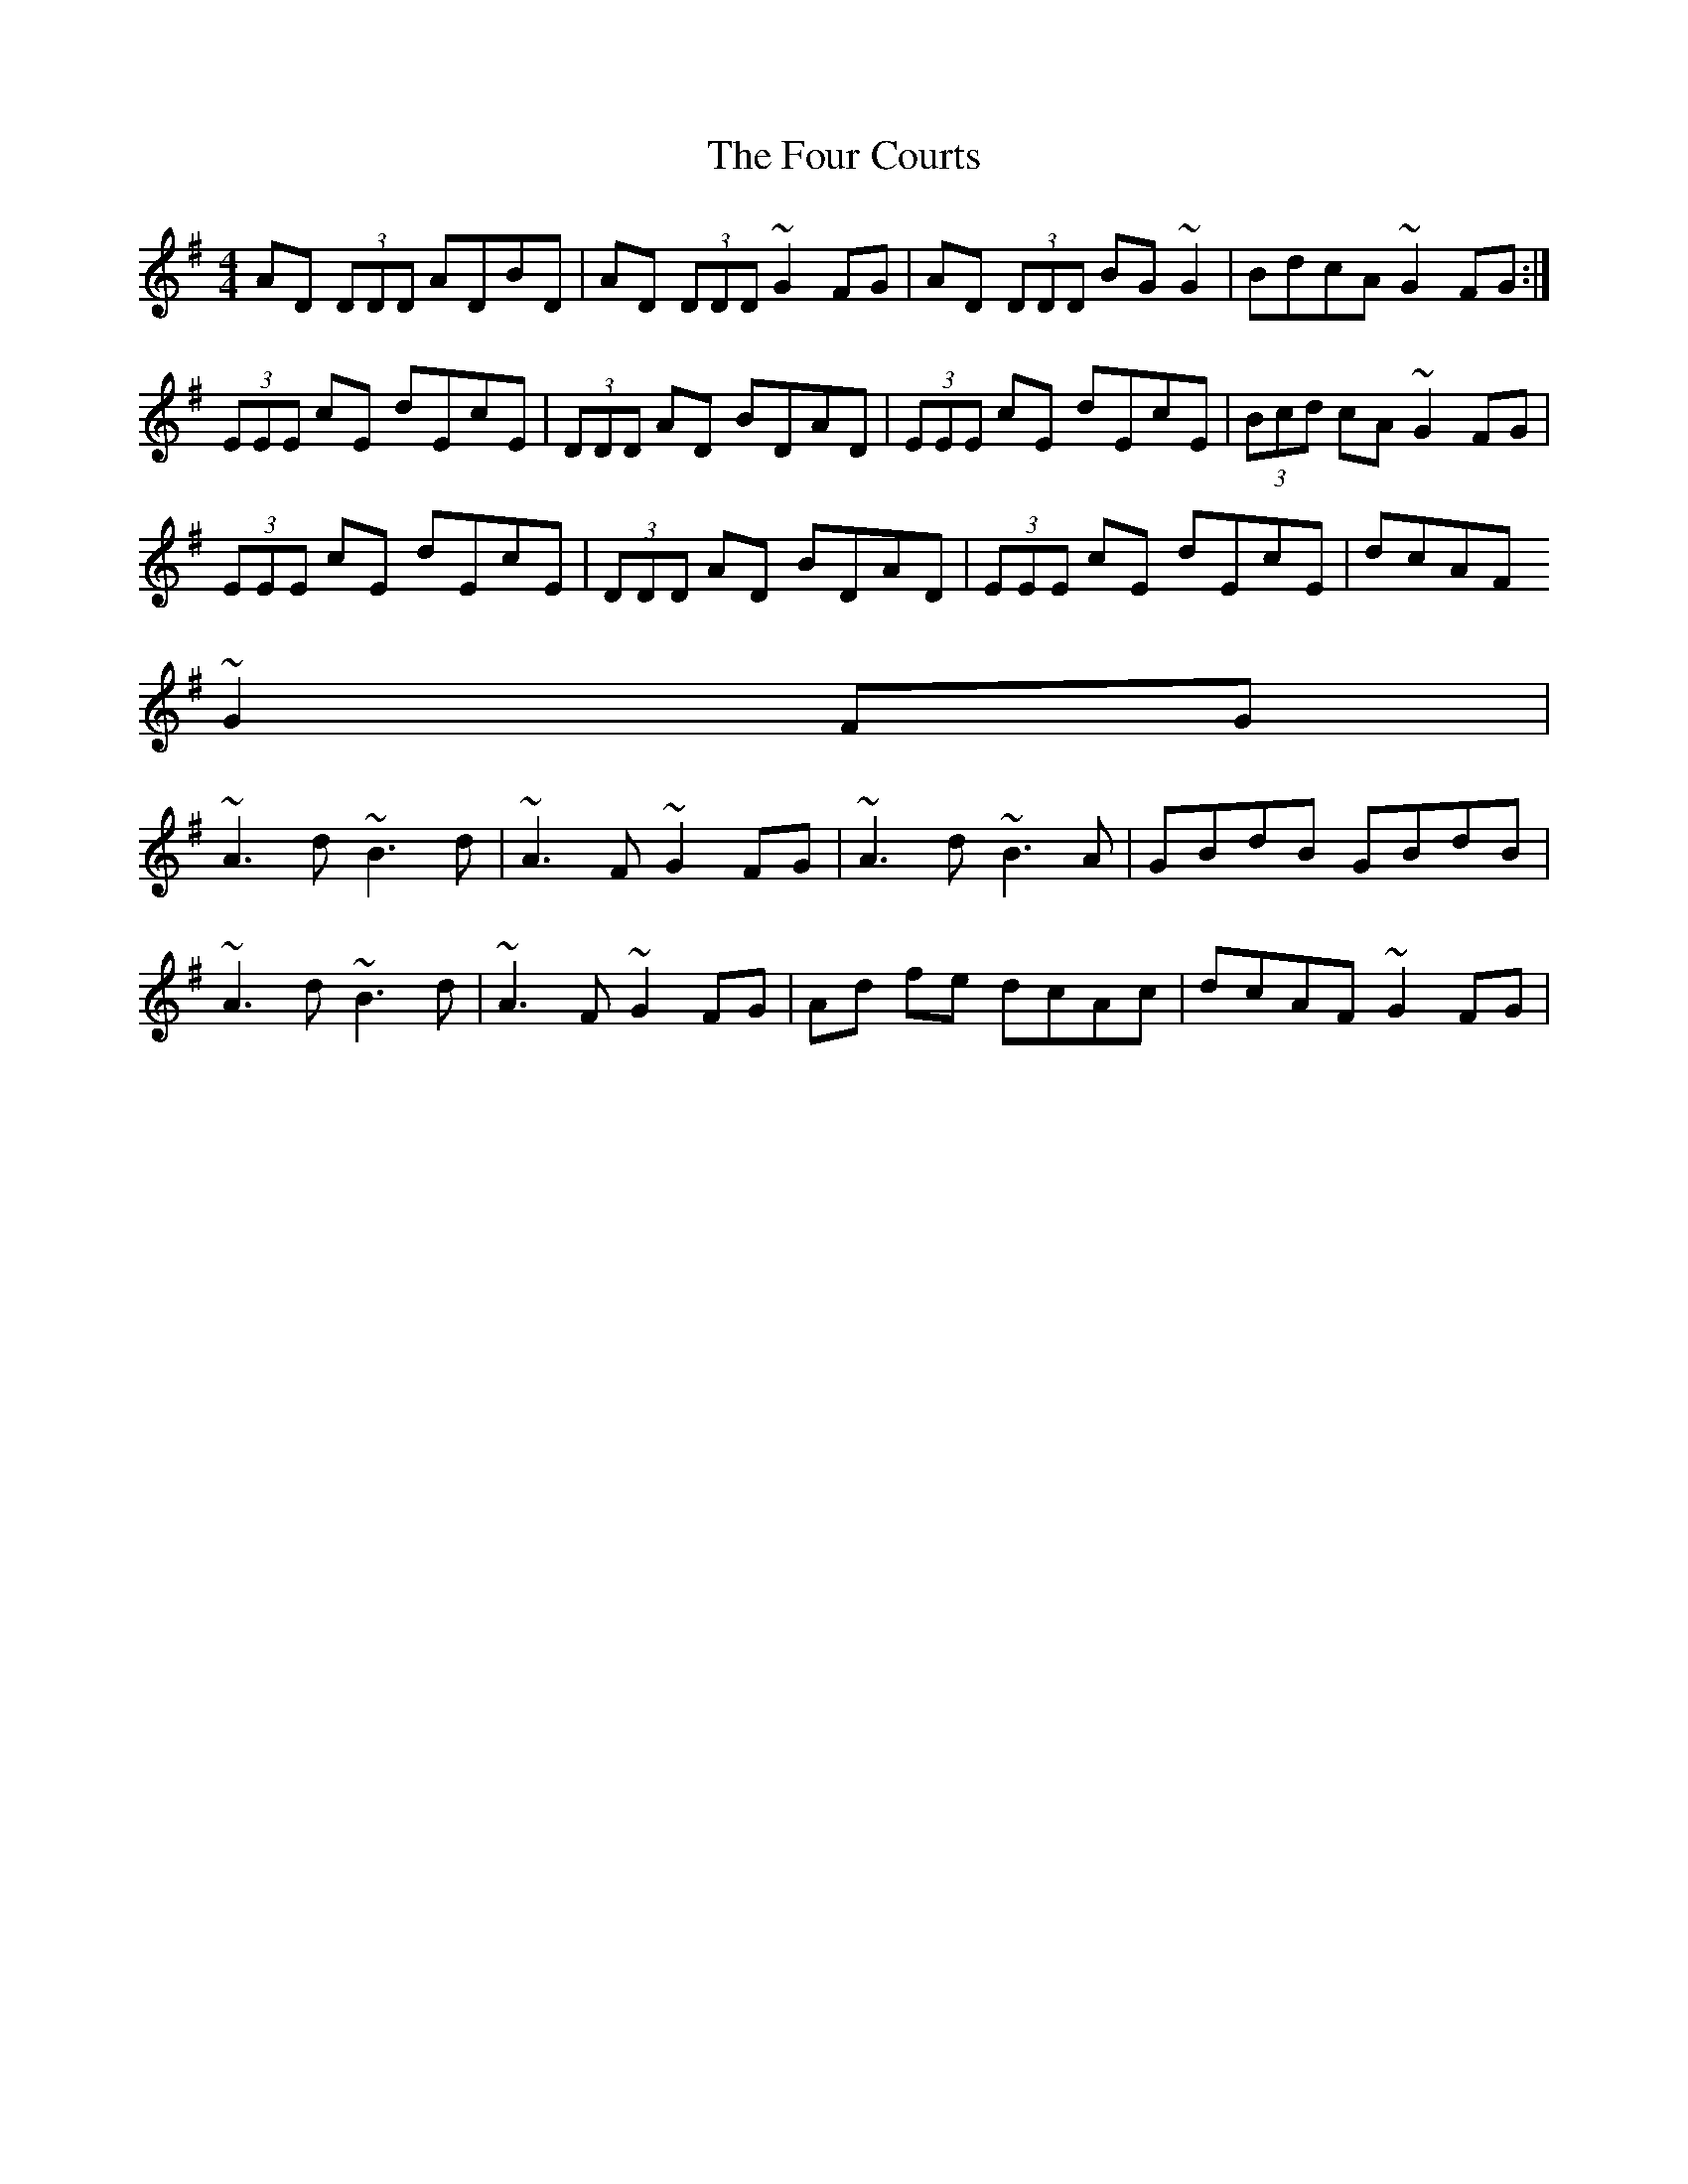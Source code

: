 X: 13807
T: Four Courts, The
R: reel
M: 4/4
K: Dmixolydian
AD (3DDD ADBD|AD (3DDD ~G2 FG|AD (3DDD BG ~G2|BdcA ~G2 FG:|
(3EEE cE dEcE|(3DDD AD BDAD|(3EEE cE dEcE|(3Bcd cA ~G2 FG|
(3EEE cE dEcE|(3DDD AD BDAD|(3EEE cE dEcE|dcAF ~
G2 FG|
~A3 d ~B3 d|~A3F ~G2 FG|~A3 d ~B3 A|GBdB GBdB|
~A3 d ~B3 d|~A3F ~G2 FG|Ad fe dcAc|dcAF ~G2 FG|

